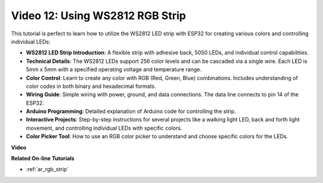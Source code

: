 Video 12: Using WS2812 RGB Strip
=============================================================================

This tutorial is perfect to learn how to utilize the WS2812 LED strip with ESP32 for creating various colors and controlling individual LEDs:

* **WS2812 LED Strip Introduction**: A flexible strip with adhesive back, 5050 LEDs, and individual control capabilities.
* **Technical Details**: The WS2812 LEDs support 256 color levels and can be cascaded via a single wire. Each LED is 5mm x 5mm with a specified operating voltage and temperature range.
* **Color Control**: Learn to create any color with RGB (Red, Green, Blue) combinations. Includes understanding of color codes in both binary and hexadecimal formats.
* **Wiring Guide**: Simple wiring with power, ground, and data connections. The data line connects to pin 14 of the ESP32.
* **Arduino Programming**: Detailed explanation of Arduino code for controlling the strip.
* **Interactive Projects**: Step-by-step instructions for several projects like a walking light LED, back and forth light movement, and controlling individual LEDs with specific colors.
* **Color Picker Tool**: How to use an RGB color picker to understand and choose specific colors for the LEDs.


**Video**

.. raw:: html

    <iframe width="600" height="400" src="https://www.youtube.com/embed/CdYeKW2N-nY?si=9dKvXzDMonp31L0u" title="YouTube video player" frameborder="0" allow="accelerometer; autoplay; clipboard-write; encrypted-media; gyroscope; picture-in-picture; web-share" allowfullscreen></iframe>

**Related On-line Tutorials**

* :ref:`ar_rgb_strip`
